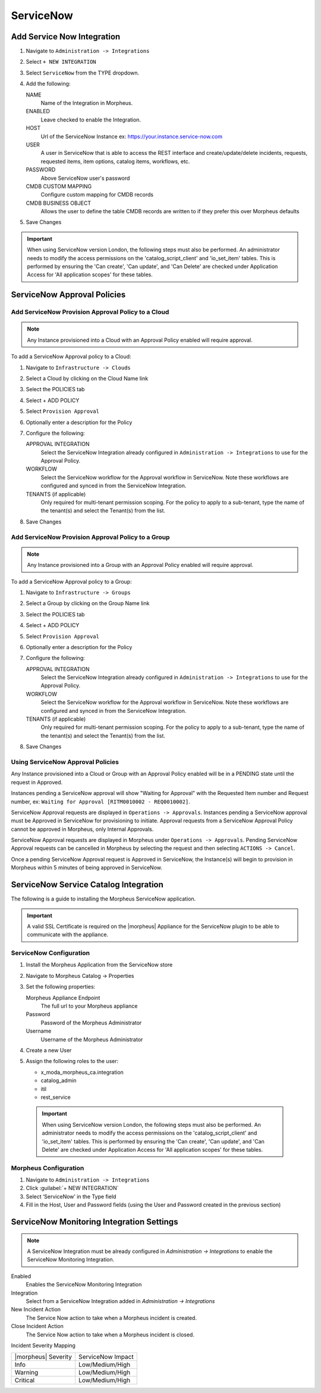 .. _snow:

ServiceNow
------------





Add Service Now Integration
^^^^^^^^^^^^^^^^^^^^^^^^^^^^^

#. Navigate to ``Administration -> Integrations``
#. Select ``+ NEW INTEGRATION``
#. Select ``ServiceNow`` from the TYPE dropdown.
#. Add the following:

   NAME
    Name of the Integration in Morpheus.
   ENABLED
    Leave checked to enable the Integration.
   HOST
    Url of the ServiceNow Instance ex: https://your.instance.service-now.com
   USER
    A user in ServiceNow that is able to access the REST interface and create/update/delete incidents, requests, requested items, item options, catalog items, workflows, etc.
   PASSWORD
    Above ServiceNow user's password
   CMDB CUSTOM MAPPING
    Configure custom mapping for CMDB records
   CMDB BUSINESS OBJECT
    Allows the user to define the table CMDB records are written to if they prefer this over Morpheus defaults

#. Save Changes

.. IMPORTANT:: When using ServiceNow version London, the following steps must also be performed.  An administrator needs to modify the access permissions on the 'catalog_script_client' and 'io_set_item' tables.  This is performed by ensuring the 'Can create', 'Can update', and 'Can Delete' are checked under Application Access for 'All application scopes' for these tables.

ServiceNow Approval Policies
^^^^^^^^^^^^^^^^^^^^^^^^^^^^^

Add ServiceNow Provision Approval Policy to a Cloud
~~~~~~~~~~~~~~~~~~~~~~~~~~~~~~~~~~~~~~~~~~~~~~~~~~~

.. NOTE:: Any Instance provisioned into a Cloud with an Approval Policy enabled will require approval.

To add a ServiceNow Approval policy to a Cloud:

#. Navigate to ``Infrastructure -> Clouds``
#. Select a Cloud by clicking on the Cloud Name link
#. Select the POLICIES tab
#. Select + ADD POLICY
#. Select ``Provision Approval``
#. Optionally enter a description for the Policy
#. Configure the following:

   APPROVAL INTEGRATION
    Select the ServiceNow Integration already configured in ``Administration -> Integrations`` to use for the Approval Policy.

   WORKFLOW
    Select the ServiceNow workflow for the Approval workflow in ServiceNow. Note these workflows are configured and synced in from the ServiceNow Integration.

   TENANTS (if applicable)
     Only required for multi-tenant permission scoping. For the policy to apply to a sub-tenant, type the name of the tenant(s) and select the Tenant(s) from the list.

#. Save Changes

Add ServiceNow Provision Approval Policy to a Group
~~~~~~~~~~~~~~~~~~~~~~~~~~~~~~~~~~~~~~~~~~~~~~~~~~~~

.. NOTE:: Any Instance provisioned into a Group with an Approval Policy enabled will require approval.

To add a ServiceNow Approval policy to a Group:

#. Navigate to ``Infrastructure -> Groups``
#. Select a Group by clicking on the Group Name link
#. Select the POLICIES tab
#. Select + ADD POLICY
#. Select ``Provision Approval``
#. Optionally enter a description for the Policy
#. Configure the following:

   APPROVAL INTEGRATION
    Select the ServiceNow Integration already configured in ``Administration -> Integrations`` to use for the Approval Policy.

   WORKFLOW
    Select the ServiceNow workflow for the Approval workflow in ServiceNow. Note these workflows are configured and synced in from the ServiceNow Integration.

   TENANTS (if applicable)
     Only required for multi-tenant permission scoping. For the policy to apply to a sub-tenant, type the name of the tenant(s) and select the Tenant(s) from the list.

#. Save Changes

Using ServiceNow Approval Policies
~~~~~~~~~~~~~~~~~~~~~~~~~~~~~~~~~~

Any Instance provisioned into a Cloud or Group with an Approval Policy enabled will be in a PENDING state until the request in Approved.

Instances pending a ServiceNow approval will show "Waiting for Approval" with the Requested Item number and Request number, ex: ``Waiting for Approval [RITM0010002 - REQ0010002]``.

ServiceNow Approval requests are displayed in ``Operations -> Approvals``.
Instances pending a ServiceNow approval must be Approved in ServiceNow for provisioning to initiate. Approval requests from a ServiceNow Approval Policy cannot be approved in Morpheus, only Internal Approvals.

ServiceNow Approval requests are displayed in Morpheus under ``Operations -> Approvals``. Pending ServiceNow Approval requests can be cancelled in Morpheus by selecting the request and then selecting ``ACTIONS -> Cancel``.

Once a pending ServiceNow Approval request is Approved in ServiceNow, the Instance(s) will begin to provision in Morpheus within 5 minutes of being approved in ServiceNow.

ServiceNow Service Catalog Integration
^^^^^^^^^^^^^^^^^^^^^^^^^^^^^^^^^^^^^^^

The following is a guide to installing the Morpheus ServiceNow application.

.. IMPORTANT:: A valid SSL Certificate is required on the |morpheus| Appliance for the ServiceNow plugin to be able to communicate with the appliance.

ServiceNow Configuration
~~~~~~~~~~~~~~~~~~~~~~~~~

#. Install the Morpheus Application from the ServiceNow store
#. Navigate to Morpheus Catalog -> Properties
#. Set the following properties:

   Morpheus Appliance Endpoint
    The full url to your Morpheus appliance
   Password
    Password of the Morpheus Administrator
   Username
    Username of the Morpheus Administrator

#. Create a new User
#. Assign the following roles to the user:

   - x_moda_morpheus_ca.integration
   - catalog_admin
   - itil
   - rest_service


  .. IMPORTANT:: When using ServiceNow version London, the following steps must also be performed.  An administrator needs to modify the access permissions on the 'catalog_script_client' and 'io_set_item' tables.  This is performed by ensuring the 'Can create', 'Can update', and 'Can Delete' are checked under Application Access for 'All application scopes' for these tables.

Morpheus Configuration
~~~~~~~~~~~~~~~~~~~~~~~

#. Navigate to ``Administration -> Integrations``
#. Click :guilabel:`+ NEW INTEGRATION`
#. Select ‘ServiceNow’ in the Type field
#. Fill in the Host, User and Password fields (using the User and Password created in the previous section)

.. ServiceNow Monitoring Notifications


ServiceNow Monitoring Integration Settings
^^^^^^^^^^^^^^^^^^^^^^^^^^^^^^^^^^^^^^^^^^

.. NOTE:: A ServiceNow Integration must be already configured in `Administration -> Integrations` to enable the ServiceNow Monitoring Integration.

Enabled
  Enables the ServiceNow Monitoring Integration
Integration
  Select from a ServiceNow Integration added in `Administration -> Integrations`
New Incident Action
  The Service Now action to take when a Morpheus incident is created.
Close Incident Action
  The Service Now action to take when a Morpheus incident is closed.

Incident Severity Mapping

.. [width="40%",frame="topbot",options="header"]

=================== =================
|morpheus| Severity ServiceNow Impact
------------------- -----------------
Info                Low/Medium/High
Warning             Low/Medium/High
Critical	          Low/Medium/High
=================== =================

